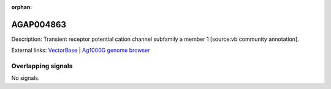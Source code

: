 :orphan:

AGAP004863
=============





Description: Transient receptor potential cation channel subfamily a member 1 [source:vb community annotation].

External links:
`VectorBase <https://www.vectorbase.org/Anopheles_gambiae/Gene/Summary?g=AGAP004863>`_ |
`Ag1000G genome browser <https://www.malariagen.net/apps/ag1000g/phase1-AR3/index.html?genome_region=2L:4568305-4578735#genomebrowser>`_

Overlapping signals
-------------------



No signals.



